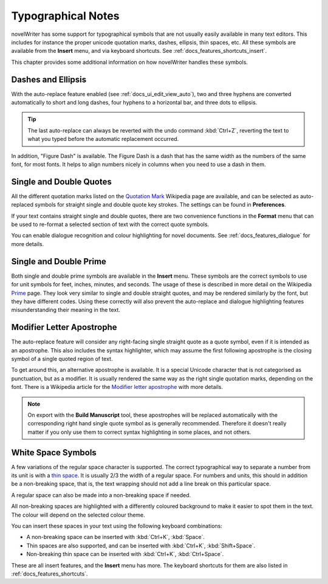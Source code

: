 .. _docs_more_typographical:

*******************
Typographical Notes
*******************

.. _Prime: https://en.wikipedia.org/wiki/Prime_(symbol)
.. _thin space: https://en.wikipedia.org/wiki/Thin_space
.. _Quotation Mark: https://en.wikipedia.org/wiki/Quotation_mark
.. _Modifier letter apostrophe: https://en.wikipedia.org/wiki/Modifier_letter_apostrophe

novelWriter has some support for typographical symbols that are not usually easily available in
many text editors. This includes for instance the proper unicode quotation marks, dashes, ellipsis,
thin spaces, etc. All these symbols are available from the **Insert** menu, and via
keyboard shortcuts. See :ref:`docs_features_shortcuts_insert`.

This chapter provides some additional information on how novelWriter handles these symbols.


Dashes and Ellipsis
===================

With the auto-replace feature enabled (see :ref:`docs_ui_edit_view_auto`), two and three hyphens
are converted automatically to short and long dashes, four hyphens to a horizontal bar, and three
dots to ellipsis.

.. tip::

   The last auto-replace can always be reverted with the undo command :kbd:`Ctrl+Z`, reverting the
   text to what you typed before the automatic replacement occurred.

In addition, "Figure Dash" is available. The Figure Dash is a dash that has the same width as the
numbers of the same font, for most fonts. It helps to align numbers nicely in columns when you need
to use a dash in them.


Single and Double Quotes
========================

All the different quotation marks listed on the `Quotation Mark`_ Wikipedia page are available, and
can be selected as auto-replaced symbols for straight single and double quote key strokes. The
settings can be found in **Preferences**.

If your text contains straight single and double quotes, there are two convenience functions in the
**Format** menu that can be used to re-format a selected section of text with the correct quote
symbols.

You can enable dialogue recognition and colour highlighting for novel documents.
See :ref:`docs_features_dialogue` for more details.


Single and Double Prime
=======================

Both single and double prime symbols are available in the **Insert** menu. These symbols
are the correct symbols to use for unit symbols for feet, inches, minutes, and seconds. The usage
of these is described in more detail on the Wikipedia Prime_ page. They look very similar to single
and double straight quotes, and may be rendered similarly by the font, but they have different
codes. Using these correctly will also prevent the auto-replace and dialogue highlighting features
misunderstanding their meaning in the text.


.. _docs_more_typographical_symbols_apostrophe:

Modifier Letter Apostrophe
==========================

The auto-replace feature will consider any right-facing single straight quote as a quote symbol,
even if it is intended as an apostrophe. This also includes the syntax highlighter, which may
assume the first following apostrophe is the closing symbol of a single quoted region of text.

To get around this, an alternative apostrophe is available. It is a special Unicode character that
is not categorised as punctuation, but as a modifier. It is usually rendered the same way as the
right single quotation marks, depending on the font. There is a Wikipedia article for the
`Modifier letter apostrophe`_ with more details.

.. note::

   On export with the **Build Manuscript** tool, these apostrophes will be replaced
   automatically with the corresponding right hand single quote symbol as is generally recommended.
   Therefore it doesn't really matter if you only use them to correct syntax highlighting in some
   places, and not others.


White Space Symbols
===================

A few variations of the regular space character is supported. The correct typographical way to
separate a number from its unit is with a `thin space`_. It is usually 2/3 the width of a regular
space. For numbers and units, this should in addition be a non-breaking space, that is, the text
wrapping should not add a line break on this particular space.

A regular space can also be made into a non-breaking space if needed.

All non-breaking spaces are highlighted with a differently coloured background to make it easier to
spot them in the text. The colour will depend on the selected colour theme.

You can insert these spaces in your text using the following keyboard combinations:

* A non-breaking space can be inserted with :kbd:`Ctrl+K`, :kbd:`Space`.
* Thin spaces are also supported, and can be inserted with :kbd:`Ctrl+K`, :kbd:`Shift+Space`.
* Non-breaking thin space can be inserted with :kbd:`Ctrl+K`, :kbd:`Ctrl+Space`.

These are all insert features, and the **Insert** menu has more. The keyboard shortcuts for them
are also listed in :ref:`docs_features_shortcuts`.
